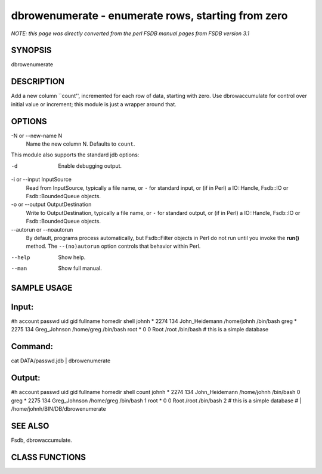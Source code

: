 dbrowenumerate - enumerate rows, starting from zero
======================================================================

*NOTE: this page was directly converted from the perl FSDB manual pages from FSDB version 3.1*

SYNOPSIS
--------

dbrowenumerate

DESCRIPTION
-----------

Add a new column \``count'', incremented for each row of data, starting
with zero. Use dbrowaccumulate for control over initial value or
increment; this module is just a wrapper around that.

OPTIONS
-------

-N or --new-name N
   Name the new column N. Defaults to ``count``.

This module also supports the standard jdb options:

-d
   Enable debugging output.

-i or --input InputSource
   Read from InputSource, typically a file name, or ``-`` for standard
   input, or (if in Perl) a IO::Handle, Fsdb::IO or Fsdb::BoundedQueue
   objects.

-o or --output OutputDestination
   Write to OutputDestination, typically a file name, or ``-`` for
   standard output, or (if in Perl) a IO::Handle, Fsdb::IO or
   Fsdb::BoundedQueue objects.

--autorun or --noautorun
   By default, programs process automatically, but Fsdb::Filter objects
   in Perl do not run until you invoke the **run()** method. The
   ``--(no)autorun`` option controls that behavior within Perl.

--help
   Show help.

--man
   Show full manual.

SAMPLE USAGE
------------

Input:
------

#h account passwd uid gid fullname homedir shell johnh \* 2274 134
John_Heidemann /home/johnh /bin/bash greg \* 2275 134 Greg_Johnson
/home/greg /bin/bash root \* 0 0 Root /root /bin/bash # this is a simple
database

Command:
--------

cat DATA/passwd.jdb \| dbrowenumerate

Output:
-------

#h account passwd uid gid fullname homedir shell count johnh \* 2274 134
John_Heidemann /home/johnh /bin/bash 0 greg \* 2275 134 Greg_Johnson
/home/greg /bin/bash 1 root \* 0 0 Root /root /bin/bash 2 # this is a
simple database # \| /home/johnh/BIN/DB/dbrowenumerate

SEE ALSO
--------

Fsdb, dbrowaccumulate.

CLASS FUNCTIONS
---------------
